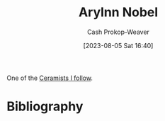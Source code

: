 :PROPERTIES:
:ID:       989ad3ac-de88-4e94-b673-862ce57cba3a
:LAST_MODIFIED: [2023-09-05 Tue 20:20]
:END:
#+title: Arylnn Nobel
#+hugo_custom_front_matter: :slug "989ad3ac-de88-4e94-b673-862ce57cba3a"
#+author: Cash Prokop-Weaver
#+date: [2023-08-05 Sat 16:40]
#+filetags: :person:

One of the [[id:c73727bd-7ed8-4c50-bd08-524ebb2afbea][Ceramists I follow]].

* Flashcards :noexport:
* Bibliography
#+print_bibliography:
